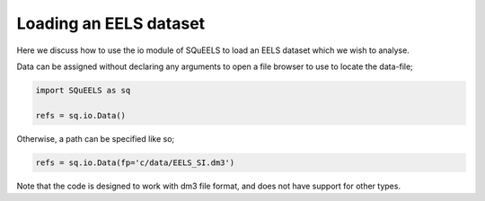 .. _data:

**********
Loading an EELS dataset
**********

Here we discuss how to use the io module of SQuEELS to load an EELS dataset which we wish to analyse.

Data can be assigned without declaring any arguments to open a file browser to use to locate the data-file;

.. code-block:: python
    
    import SQuEELS as sq
    
    refs = sq.io.Data()


Otherwise, a path can be specified like so;

.. code-block:: python
    
    refs = sq.io.Data(fp='c/data/EELS_SI.dm3')


Note that the code is designed to work with dm3 file format, and does not have support for other types.


